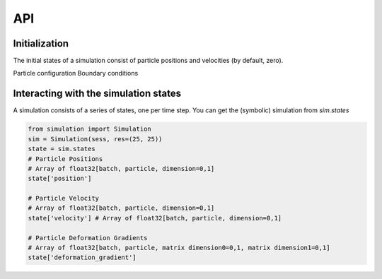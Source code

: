 API
==================================

Initialization
---------------------
The initial states of a simulation consist of particle positions and velocities (by default, zero).

Particle configuration
Boundary conditions


Interacting with the simulation states
----------------------------------

A simulation consists of a series of states, one per time step.
You can get the (symbolic) simulation from `sim.states`

.. code-block:: python

    from simulation import Simulation
    sim = Simulation(sess, res=(25, 25))
    state = sim.states
    # Particle Positions
    # Array of float32[batch, particle, dimension=0,1]
    state['position']

    # Particle Velocity
    # Array of float32[batch, particle, dimension=0,1]
    state['velocity'] # Array of float32[batch, particle, dimension=0,1]

    # Particle Deformation Gradients
    # Array of float32[batch, particle, matrix dimension0=0,1, matrix dimension1=0,1]
    state['deformation_gradient']
